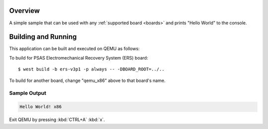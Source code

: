 .. zephyr:code-sample:: hello_world
   :name: Hello World

   Print "Hello World" to the console.

Overview
********

A simple sample that can be used with any :ref:`supported board <boards>` and
prints "Hello World" to the console.

Building and Running
********************

This application can be built and executed on QEMU as follows:

.. zephyr-app-commands::
   :zephyr-app: samples/hello_world
   :host-os: unix
   :board: qemu_x86
   :goals: run
   :compact:

To build for PSAS Electromechanical Recovery System (ERS) board::

  $ west build -b ers-v3p1 -p always -- -DBOARD_ROOT=../..

To build for another board, change "qemu_x86" above to that board's name.

Sample Output
=============

.. code-block:: console

    Hello World! x86

Exit QEMU by pressing :kbd:`CTRL+A` :kbd:`x`.
